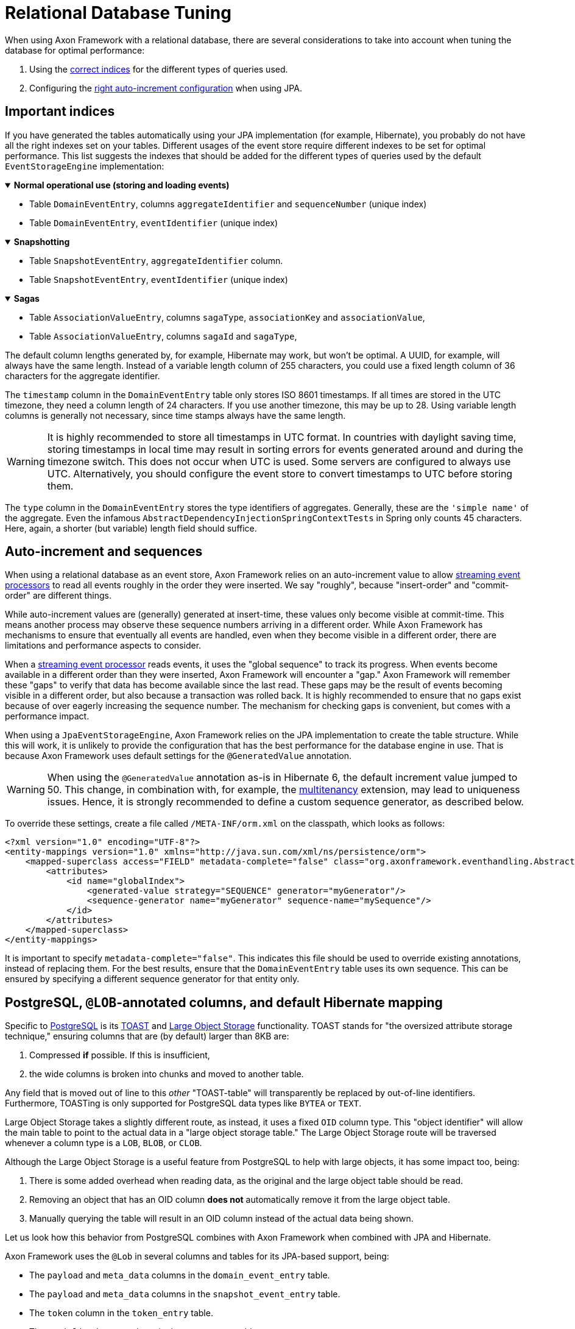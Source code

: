 :navtitle: Relational Databases
= Relational Database Tuning

When using Axon Framework with a relational database, there are several considerations to take into account when tuning the database for optimal performance:

. Using the xref:#important_indices[correct indices] for the different types of queries used.
. Configuring the xref:#auto_increment_and_sequences[right auto-increment configuration] when using JPA.

== Important indices

[#important_indices]
:navtitle: Important Indices

If you have generated the tables automatically using your JPA implementation (for example, Hibernate), you probably do not have all the right indexes set on your tables.
Different usages of the event store require different indexes to be set for optimal performance.
This list suggests the indexes that should be added for the different types of queries used by the default `EventStorageEngine` implementation:

.*Normal operational use (storing and loading events)*
[%collapsible%open]
====
- Table `DomainEventEntry`, columns `aggregateIdentifier` and `sequenceNumber` (unique index)

- Table `DomainEventEntry`, `eventIdentifier` (unique index)
====

.*Snapshotting*
[%collapsible%open]
====
- Table `SnapshotEventEntry`, `aggregateIdentifier` column.

- Table `SnapshotEventEntry`, `eventIdentifier` (unique index)
====

.*Sagas*
[%collapsible%open]
====
- Table `AssociationValueEntry`, columns `sagaType`, `associationKey` and `associationValue`,

- Table `AssociationValueEntry`, columns `sagaId` and `sagaType`,
====

The default column lengths generated by, for example, Hibernate may work, but won't be optimal.
A UUID, for example, will always have the same length.
Instead of a variable length column of 255 characters, you could use a fixed length column of 36 characters for the aggregate identifier.

The `timestamp` column in the `DomainEventEntry` table only stores ISO 8601 timestamps.
If all times are stored in the UTC timezone, they need a column length of 24 characters.
If you use another timezone, this may be up to 28. Using variable length columns is generally not necessary, since time stamps always have the same length.

[WARNING]
====
It is highly recommended to store all timestamps in UTC format.
In countries with daylight saving time, storing timestamps in local time may result in sorting errors for events generated around and during the timezone switch.
This does not occur when UTC is used.
Some servers are configured to always use UTC.
Alternatively, you should configure the event store to convert timestamps to UTC before storing them.
====

The `type` column in the `DomainEventEntry` stores the type identifiers of aggregates.
Generally, these are the `'simple name'` of the aggregate.
Even the infamous `AbstractDependencyInjectionSpringContextTests` in Spring only counts 45 characters.
Here, again, a shorter (but variable) length field should suffice.

== Auto-increment and sequences

[#auto_increment_and_sequences]
:navtitle: Auto-Increment and Sequences

When using a relational database as an event store, Axon Framework relies on an auto-increment value to allow xref:axon-framework-reference:events:event-processors/streaming.adoc[streaming event processors] to read all events roughly in the order they were inserted.
We say "roughly", because "insert-order" and "commit-order" are different things.

While auto-increment values are (generally) generated at insert-time, these values only become visible at commit-time.
This means another process may observe these sequence numbers arriving in a different order.
While Axon Framework has mechanisms to ensure that eventually all events are handled, even when they become visible in a different order, there are limitations and performance aspects to consider.

When a xref:axon-framework-reference:events:event-processors/streaming.adoc[streaming event processor] reads events, it uses the "global sequence" to track its progress.
When events become available in a different order than they were inserted, Axon Framework will encounter a "gap." Axon Framework will remember these "gaps" to verify that data has become available since the last read.
These gaps may be the result of events becoming visible in a different order, but also because a transaction was rolled back.
It is highly recommended to ensure that no gaps exist because of over eagerly increasing the sequence number.
The mechanism for checking gaps is convenient, but comes with a performance impact.

When using a `JpaEventStorageEngine`, Axon Framework relies on the JPA implementation to create the table structure.
While this will work, it is unlikely to provide the configuration that has the best performance for the database engine in use.
That is because Axon Framework uses default settings for the `@GeneratedValue` annotation.

[WARNING]
====
When using the `@GeneratedValue` annotation as-is in Hibernate 6, the default increment value jumped to 50.
This change, in combination with, for example, the xref:multitenancy-extension-reference::index.adoc[multitenancy] extension, may lead to uniqueness issues.
Hence, it is strongly recommended to define a custom sequence generator, as described below.
====

To override these settings, create a file called `/META-INF/orm.xml` on the classpath, which looks as follows:

[source,xml]
----
<?xml version="1.0" encoding="UTF-8"?>
<entity-mappings version="1.0" xmlns="http://java.sun.com/xml/ns/persistence/orm">
    <mapped-superclass access="FIELD" metadata-complete="false" class="org.axonframework.eventhandling.AbstractSequencedDomainEventEntry">
        <attributes>
            <id name="globalIndex">
                <generated-value strategy="SEQUENCE" generator="myGenerator"/>
                <sequence-generator name="myGenerator" sequence-name="mySequence"/>
            </id>
        </attributes>
    </mapped-superclass>
</entity-mappings>
----

It is important to specify `metadata-complete="false"`.
This indicates this file should be used to override existing annotations, instead of replacing them.
For the best results, ensure that the `DomainEventEntry`  table uses its own sequence.
This can be ensured by specifying a different sequence generator for that entity only.

== PostgreSQL, `@LOB`-annotated columns, and default Hibernate mapping

Specific to link:https://www.postgresql.org/[PostgreSQL] is its link:https://www.postgresql.org/docs/current/storage-toast.html[TOAST] and link:https://www.postgresql.org/docs/current/largeobjects.html[Large Object Storage] functionality.
TOAST stands for "the oversized attribute storage technique," ensuring columns that are (by default) larger than 8KB are:

1. Compressed **if** possible. If this is insufficient,
2. the wide columns is broken into chunks and moved to another table.

Any field that is moved out of line to this _other_ "TOAST-table" will transparently be replaced by out-of-line identifiers.
Furthermore, TOASTing is only supported for PostgreSQL data types like `BYTEA` or `TEXT`.

Large Object Storage takes a slightly different route, as instead, it uses a fixed `OID` column type.
This "object identifier" will allow the main table to point to the actual data in a "large object storage table."
The Large Object Storage route will be traversed whenever a column type is a `LOB`, `BLOB`, or `CLOB`.

Although the Large Object Storage is a useful feature from PostgreSQL to help with large objects, it has some impact too, being:

1. There is some added overhead when reading data, as the original and the large object table should be read.
2. Removing an object that has an OID column *does not* automatically remove it from the large object table.
3. Manually querying the table will result in an OID column instead of the actual data being shown.

Let us look how this behavior from PostgreSQL combines with Axon Framework when combined with JPA and Hibernate.

Axon Framework uses the `@Lob` in several columns and tables for its JPA-based support, being:

* The `payload` and `meta_data` columns in the `domain_event_entry` table.
* The `payload` and `meta_data` columns in the `snapshot_event_entry` table.
* The `token` column in the `token_entry` table.
* The `serialized_saga` column in the `saga_entry` table.
* The `diagnostics`, `payload`, `metadata`, and `token` column in the `dead_letter_entry` table.

Furthermore, Hibernate will by default use the aforementioned `OID` type whenever an `@Lob` annotation is found.
Thus, the dedicate large object storage solution will be used if you are using PostgreSQL to store events, snapshots, tokens, sagas, and dead letters.

As events and snapshots are frequently read, the overhead predicament discussed earlier will be hit.
Arguably more problematic is issue two, especially for the `token_entry` table.

The "claim" on a token is frequently updated to allow correct collaboration in a distributed Axon setup (please read our xref:axon-framework-reference:events:event-processors/streaming.adoc#tracking-tokens[Tracking Tokens] section for more details).
As the large object table is **not** automatically cleared, it will eventually overflow through all the updates.

Hence, it would be best to avoid the Large Object Storage behavior and instead opt for the transparent TOAST feature.
We can achieve this by adjusting Hibernate's settings, to map the `@Lob` annotated fields to the `BYTEA` type.
Since Axon Framework stores a byte array in each of the `@Lob` annotated columns, changing it to the `BYTEA` type makes sense.

Luckily, changing these settings can be done with three easy steps:

. Adjust the Hibernate dialect.
. Override the Hibernate mapping.
. [Optional] Migrate existing columns from OID to BYTEA.

=== Hibernate dialect changes

To adjust the dialect to **not** go for OID, we can enforce the type to `BYTEA` by providing a custom dialect.

Down below is a `PostgreSQLDialect` implementation that would get the trick done:

[source,java]
----
public class ByteaEnforcedPostgresSQLDialect extends PostgreSQLDialect {

    public ByteaEnforcedPostgresSQLDialect(){
        super(DatabaseVersion.make(9, 5));
    }

    @Override
    protected String columnType(int sqlTypeCode) {
        return sqlTypeCode == SqlTypes.BLOB ? "bytea" : super.columnType(sqlTypeCode);
    }

    @Override
    protected String castType(int sqlTypeCode) {
        return sqlTypeCode == SqlTypes.BLOB ? "bytea" : super.castType(sqlTypeCode);
    }

    @Override
    public void contributeTypes(TypeContributions typeContributions,
                                ServiceRegistry serviceRegistry) {
        super.contributeTypes(typeContributions, serviceRegistry);
        JdbcTypeRegistry jdbcTypeRegistry = typeContributions.getTypeConfiguration()
                                                             .getJdbcTypeRegistry();
        jdbcTypeRegistry.addDescriptor(Types.BLOB, BinaryJdbcType.INSTANCE);
    }
}
----

With the dialect in your application, your next step is to configure it to be used.
This can for example be done by setting the `jpa.database-platform` property when using Spring:

[source,properties]
----
jpa.database-platform=fully.qualified.classname.ByteaEnforcedPostgresSQLDialect
----

=== Hibernate mapping override

We use the Hibernate metadata override mechanism to tell which columns need to be of the BYTEA type instead of OID.
To that end, add a file named `orm.xml` (ORM stands for object-relational mapping) under `src/main/java/resources/META-INF` directory containing the overrides.

Below is an example of overriding the `serializedSaga` and `token` columns from the `SagaEntry` and `TokenEntry` respectively:

[source,xml]
----
<entity-mappings xmlns="http://java.sun.com/xml/ns/persistence/orm" version="2.0">
    <entity class="org.axonframework.modelling.saga.repository.jpa.SagaEntry">
        <attribute-override name="serializedSaga">
            <column name="serializedSaga" column-definition="BYTEA"></column>
        </attribute-override>
    </entity>
    <entity class="org.axonframework.eventhandling.tokenstore.jpa.TokenEntry">
        <attribute-override name="token">
            <column name="token" column-definition="BYTEA"></column>
        </attribute-override>
    </entity>
 </entity-mappings>
----

=== OID to BYTEA column migration

If you already have Axon-specific tables using the OID type, you need to migrate them to BYTEA.
The following SQL script can get the job done for the `token_entry` table:

[source,sql]
----
ALTER TABLE token_entry ADD COLUMN token_bytea BYTEA;
UPDATE token_entry SET token_bytea = lo_get(token);
ALTER TABLE token_entry  DROP COLUMN token;
ALTER TABLE token_entry  RENAME COLUMN token_bytea to token;
----

After making all the changes and running the SQL script, the data-affected columns should now all be readable.

=== Liquibase

Liquibase is a database-independent library for tracking, managing, and applying database schema changes.
It is a popular choice for managing database changes in a structured and automated way.

You can use the Liquibase changelog below to bootstrap the table of Axon Framework.
Note that this has been generated for PostgreSQL, so you may need to adjust it for other database systems.

[source, yaml]
----
databaseChangeLog:
  - changeSet:
      id: axon-framework-bootstrap
      author: AxonIQ
      changes:
        - createTable:
            columns:
              - column:
                  constraints:
                    nullable: false
                    primaryKey: true
                    primaryKeyName: token_entry_pkey
                  name: processor_name
                  type: VARCHAR(512)
              - column:
                  constraints:
                    nullable: false
                    primaryKey: true
                    primaryKeyName: token_entry_pkey
                  name: segment
                  type: INTEGER
              - column:
                  name: owner
                  type: VARCHAR(512)
              - column:
                  constraints:
                    nullable: false
                  name: timestamp
                  type: VARCHAR(512)
              - column:
                  name: token
                  type: BYTEA
              - column:
                  name: token_type
                  type: VARCHAR(512)
            tableName: token_entry
        - createTable:
            columns:
              - column:
                  constraints:
                    nullable: false
                    primaryKey: true
                    primaryKeyName: saga_entry_pkey
                  name: saga_id
                  type: VARCHAR(512)
              - column:
                  name: revision
                  type: VARCHAR(512)
              - column:
                  name: saga_type
                  type: VARCHAR(512)
              - column:
                  name: serialized_saga
                  type: BYTEA
            tableName: saga_entry
        - createTable:
            columns:
              - column:
                  autoIncrement: true
                  constraints:
                    nullable: false
                    primaryKey: true
                    primaryKeyName: association_value_entry_pkey
                  name: id
                  type: BIGINT
              - column:
                  constraints:
                    nullable: false
                  name: association_key
                  type: VARCHAR(512)
              - column:
                  name: association_value
                  type: VARCHAR(512)
              - column:
                  constraints:
                    nullable: false
                  name: saga_id
                  type: VARCHAR(512)
              - column:
                  name: saga_type
                  type: VARCHAR(512)
            tableName: association_value_entry
        - createIndex:
            columns:
              - column:
                  name: saga_type
              - column:
                  name: association_key
              - column:
                  name: association_value
            indexName: saga_association_full_index
            tableName: association_value_entry
        - createIndex:
            columns:
              - column:
                  name: saga_id
              - column:
                  name: saga_type
            indexName: saga_association_type_index
            tableName: association_value_entry
        - createTable:
            columns:
              - column:
                  constraints:
                    nullable: false
                    primaryKey: true
                    primaryKeyName: dead_letter_entry_pkey
                  name: dead_letter_id
                  type: VARCHAR(512)
              - column:
                  name: cause_message
                  type: VARCHAR(512)
              - column:
                  name: cause_type
                  type: VARCHAR(512)
              - column:
                  name: diagnostics
                  type: BYTEA
              - column:
                  constraints:
                    nullable: false
                  name: enqueued_at
                  type: TIMESTAMP WITHOUT TIME ZONE
              - column:
                  name: last_touched
                  type: TIMESTAMP WITHOUT TIME ZONE
              - column:
                  name: aggregate_identifier
                  type: VARCHAR(512)
              - column:
                  constraints:
                    nullable: false
                  name: event_identifier
                  type: VARCHAR(512)
              - column:
                  constraints:
                    nullable: false
                  name: message_type
                  type: VARCHAR(512)
              - column:
                  name: meta_data
                  type: BYTEA
              - column:
                  constraints:
                    nullable: false
                  name: payload
                  type: BYTEA
              - column:
                  name: payload_revision
                  type: VARCHAR(512)
              - column:
                  constraints:
                    nullable: false
                  name: payload_type
                  type: VARCHAR(512)
              - column:
                  name: sequence_number
                  type: BIGINT
              - column:
                  constraints:
                    nullable: false
                  name: time_stamp
                  type: VARCHAR(512)
              - column:
                  name: token
                  type: BYTEA
              - column:
                  name: token_type
                  type: VARCHAR(512)
              - column:
                  name: type
                  type: VARCHAR(512)
              - column:
                  constraints:
                    nullable: false
                  name: processing_group
                  type: VARCHAR(512)
              - column:
                  name: processing_started
                  type: TIMESTAMP WITHOUT TIME ZONE
              - column:
                  constraints:
                    nullable: false
                  name: sequence_identifier
                  type: VARCHAR(255)
              - column:
                  constraints:
                    nullable: false
                  name: sequence_index
                  type: BIGINT
            tableName: dead_letter_entry
        - createIndex:
            columns:
              - column:
                  name: processing_group
            indexName: dead_letter_proc_group_index
            tableName: dead_letter_entry
        - createIndex:
            columns:
              - column:
                  name: processing_group
              - column:
                  name: sequence_identifier
            indexName: dead_letter_sequence_index
            tableName: dead_letter_entry
        - addUniqueConstraint:
            columnNames: processing_group, sequence_identifier, sequence_index
            constraintName: dead_letter_sequence_index_index
            tableName: dead_letter_entry
----
